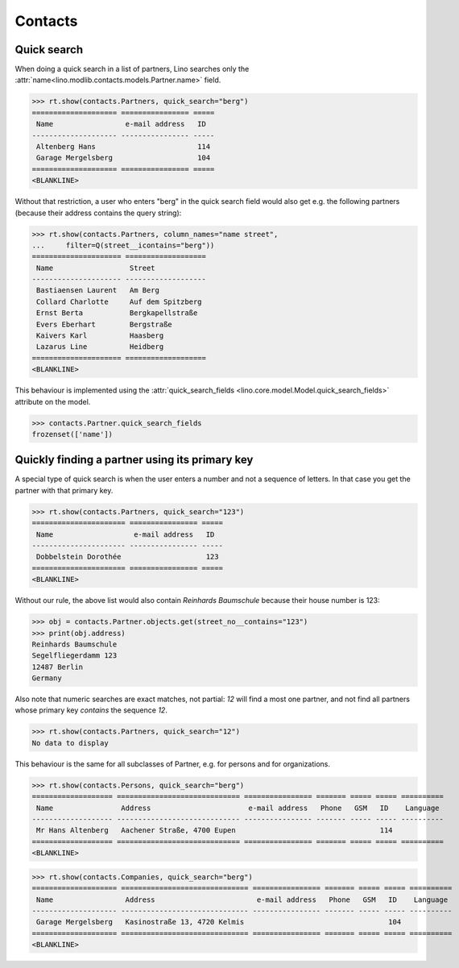 .. _cosi.specs.contacts:

========
Contacts
========

..  to test only this document:

    $ python setup.py test -s tests.SpecsTests.test_contacts

    >>> import lino
    >>> lino.startup('lino_book.projects.min1.settings.doctests')
    >>> from lino.api.doctest import *
    >>> from django.db.models import Q


Quick search
============

When doing a quick search in a list of partners, Lino searches only
the :attr:`name<lino.modlib.contacts.models.Partner.name>` field.

>>> rt.show(contacts.Partners, quick_search="berg")
==================== ================ =====
 Name                 e-mail address   ID
-------------------- ---------------- -----
 Altenberg Hans                        114
 Garage Mergelsberg                    104
==================== ================ =====
<BLANKLINE>

Without that restriction, a user who enters "berg" in the quick search
field would also get e.g. the following partners (because their
address contains the query string):

>>> rt.show(contacts.Partners, column_names="name street",
...     filter=Q(street__icontains="berg"))
===================== ===================
 Name                  Street
--------------------- -------------------
 Bastiaensen Laurent   Am Berg
 Collard Charlotte     Auf dem Spitzberg
 Ernst Berta           Bergkapellstraße
 Evers Eberhart        Bergstraße
 Kaivers Karl          Haasberg
 Lazarus Line          Heidberg
===================== ===================
<BLANKLINE>

This behaviour is implemented using the :attr:`quick_search_fields
<lino.core.model.Model.quick_search_fields>` attribute on the model.

>>> contacts.Partner.quick_search_fields
frozenset(['name'])


Quickly finding a partner using its primary key
===============================================

A special type of quick search is when the user enters a number and
not a sequence of letters.  In that case you get the partner with that
primary key.

>>> rt.show(contacts.Partners, quick_search="123")
====================== ================ =====
 Name                   e-mail address   ID
---------------------- ---------------- -----
 Dobbelstein Dorothée                    123
====================== ================ =====
<BLANKLINE>

Without our rule, the above list would also contain *Reinhards
Baumschule* because their house number is 123:

>>> obj = contacts.Partner.objects.get(street_no__contains="123")
>>> print(obj.address)
Reinhards Baumschule
Segelfliegerdamm 123
12487 Berlin
Germany

Also note that numeric searches are exact matches, not partial: *12*
will find a most one partner, and not find all partners whose primary
key *contains* the sequence *12*.

>>> rt.show(contacts.Partners, quick_search="12")
No data to display


This behaviour is the same for all subclasses of Partner, e.g. for
persons and for organizations.


>>> rt.show(contacts.Persons, quick_search="berg")
=================== ============================= ================ ======= ===== ===== ==========
 Name                Address                       e-mail address   Phone   GSM   ID    Language
------------------- ----------------------------- ---------------- ------- ----- ----- ----------
 Mr Hans Altenberg   Aachener Straße, 4700 Eupen                                  114
=================== ============================= ================ ======= ===== ===== ==========
<BLANKLINE>

>>> rt.show(contacts.Companies, quick_search="berg")
==================== ============================== ================ ======= ===== ===== ==========
 Name                 Address                        e-mail address   Phone   GSM   ID    Language
-------------------- ------------------------------ ---------------- ------- ----- ----- ----------
 Garage Mergelsberg   Kasinostraße 13, 4720 Kelmis                                  104
==================== ============================== ================ ======= ===== ===== ==========
<BLANKLINE>

